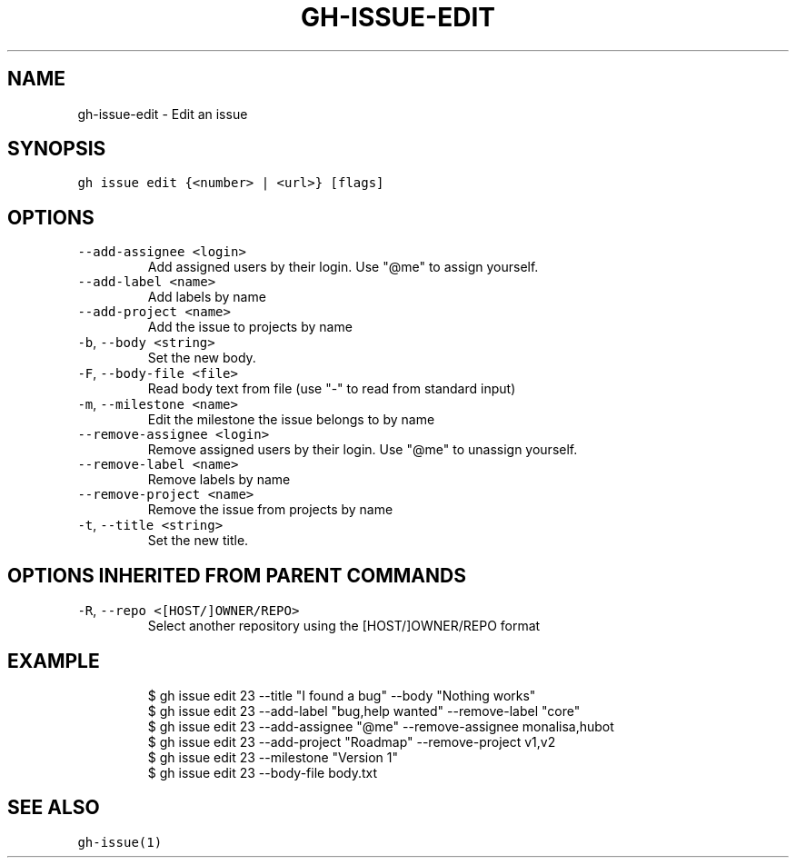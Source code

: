 .nh
.TH "GH-ISSUE-EDIT" "1" "Jan 2023" "GitHub CLI 2.21.2" "GitHub CLI manual"

.SH NAME
.PP
gh-issue-edit - Edit an issue


.SH SYNOPSIS
.PP
\fB\fCgh issue edit {<number> | <url>} [flags]\fR


.SH OPTIONS
.TP
\fB\fC--add-assignee\fR \fB\fC<login>\fR
Add assigned users by their login. Use "@me" to assign yourself.

.TP
\fB\fC--add-label\fR \fB\fC<name>\fR
Add labels by name

.TP
\fB\fC--add-project\fR \fB\fC<name>\fR
Add the issue to projects by name

.TP
\fB\fC-b\fR, \fB\fC--body\fR \fB\fC<string>\fR
Set the new body.

.TP
\fB\fC-F\fR, \fB\fC--body-file\fR \fB\fC<file>\fR
Read body text from file (use "-" to read from standard input)

.TP
\fB\fC-m\fR, \fB\fC--milestone\fR \fB\fC<name>\fR
Edit the milestone the issue belongs to by name

.TP
\fB\fC--remove-assignee\fR \fB\fC<login>\fR
Remove assigned users by their login. Use "@me" to unassign yourself.

.TP
\fB\fC--remove-label\fR \fB\fC<name>\fR
Remove labels by name

.TP
\fB\fC--remove-project\fR \fB\fC<name>\fR
Remove the issue from projects by name

.TP
\fB\fC-t\fR, \fB\fC--title\fR \fB\fC<string>\fR
Set the new title.


.SH OPTIONS INHERITED FROM PARENT COMMANDS
.TP
\fB\fC-R\fR, \fB\fC--repo\fR \fB\fC<[HOST/]OWNER/REPO>\fR
Select another repository using the [HOST/]OWNER/REPO format


.SH EXAMPLE
.PP
.RS

.nf
$ gh issue edit 23 --title "I found a bug" --body "Nothing works"
$ gh issue edit 23 --add-label "bug,help wanted" --remove-label "core"
$ gh issue edit 23 --add-assignee "@me" --remove-assignee monalisa,hubot
$ gh issue edit 23 --add-project "Roadmap" --remove-project v1,v2
$ gh issue edit 23 --milestone "Version 1"
$ gh issue edit 23 --body-file body.txt


.fi
.RE


.SH SEE ALSO
.PP
\fB\fCgh-issue(1)\fR
